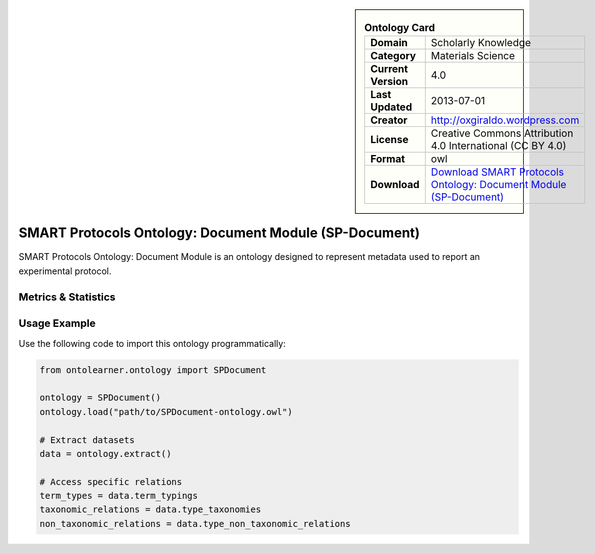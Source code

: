 

.. sidebar::

    .. list-table:: **Ontology Card**
       :header-rows: 0

       * - **Domain**
         - Scholarly Knowledge
       * - **Category**
         - Materials Science
       * - **Current Version**
         - 4.0
       * - **Last Updated**
         - 2013-07-01
       * - **Creator**
         - http://oxgiraldo.wordpress.com
       * - **License**
         - Creative Commons Attribution 4.0 International (CC BY 4.0)
       * - **Format**
         - owl
       * - **Download**
         - `Download SMART Protocols Ontology: Document Module (SP-Document) <https://github.com/SMARTProtocols/SMART-Protocols>`_

SMART Protocols Ontology: Document Module (SP-Document)
========================================================================================================

SMART Protocols Ontology: Document Module is an ontology designed     to represent metadata used to report an experimental protocol.

Metrics & Statistics
--------------------------

.. tab:: Graph


    .. list-table:: Graph Statistics
        :widths: 50 50
        :header-rows: 0

        * - **Total Nodes**
          - 1489
        * - **Total Edges**
          - 3044
        * - **Root Nodes**
          - 18
        * - **Leaf Nodes**
          - 908
    ::


.. tab:: Coverage


    .. list-table:: Knowledge Coverage Statistics
        :widths: 50 50
        :header-rows: 0

        * - **Classes**
          - 400
        * - **Individuals**
          - 45
        * - **Properties**
          - 43

    ::

.. tab:: Hierarchy


    .. list-table:: Hierarchical Metrics
        :widths: 50 50
        :header-rows: 0

        * - **Maximum Depth**
          - 9
        * - **Minimum Depth**
          - 0
        * - **Average Depth**
          - 3.96
        * - **Depth Variance**
          - 4.49
    ::


.. tab:: Breadth


    .. list-table:: Breadth Metrics
        :widths: 50 50
        :header-rows: 0

        * - **Maximum Breadth**
          - 69
        * - **Minimum Breadth**
          - 8
        * - **Average Breadth**
          - 32.80
        * - **Breadth Variance**
          - 369.36
    ::

.. tab:: LLMs4OL


    .. list-table:: LLMs4OL Dataset Statistics
        :widths: 50 50
        :header-rows: 0

        * - **Term Types**
          - 45
        * - **Taxonomic Relations**
          - 474
        * - **Non-taxonomic Relations**
          - 73
        * - **Average Terms per Type**
          - 2.65
    ::

Usage Example
----------------
Use the following code to import this ontology programmatically:

.. code-block:: python

    from ontolearner.ontology import SPDocument

    ontology = SPDocument()
    ontology.load("path/to/SPDocument-ontology.owl")

    # Extract datasets
    data = ontology.extract()

    # Access specific relations
    term_types = data.term_typings
    taxonomic_relations = data.type_taxonomies
    non_taxonomic_relations = data.type_non_taxonomic_relations
